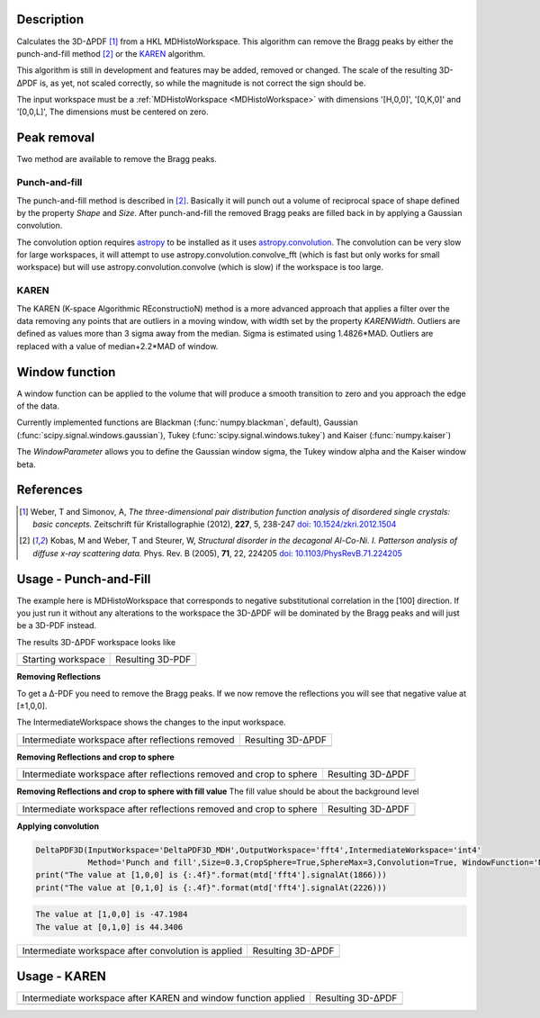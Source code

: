 
.. algorithm::

.. summary::

.. relatedalgorithms::

.. properties::

Description
-----------

Calculates the 3D-ΔPDF [#f1]_ from a HKL MDHistoWorkspace. This
algorithm can remove the Bragg peaks by either the punch-and-fill
method [#f2]_ or the `KAREN`_ algorithm.

This algorithm is still in development and features may be added,
removed or changed. The scale of the resulting 3D-ΔPDF is, as yet, not
scaled correctly, so while the magnitude is not correct the sign
should be.

The input workspace must be a :ref:`MDHistoWorkspace
<MDHistoWorkspace>` with dimensions '[H,0,0]', '[0,K,0]' and
'[0,0,L]', The dimensions must be centered on zero.


Peak removal
------------

Two method are available to remove the Bragg peaks.

Punch-and-fill
==============

The punch-and-fill method is described in [#f2]_. Basically it will
punch out a volume of reciprocal space of shape defined by the
property `Shape` and `Size`. After punch-and-fill the removed Bragg
peaks are filled back in by applying a Gaussian convolution.

The convolution option requires `astropy
<http://docs.astropy.org/en/stable/index.html>`_ to be installed as it
uses `astropy.convolution
<http://docs.astropy.org/en/stable/convolution/>`_. The convolution
can be very slow for large workspaces, it will attempt to use
astropy.convolution.convolve_fft (which is fast but only works for
small workspace) but will use astropy.convolution.convolve (which is
slow) if the workspace is too large.

KAREN
=====

The KAREN (K-space Algorithmic REconstructioN) method is a more
advanced approach that applies a filter over the data removing any
points that are outliers in a moving window, with width set by the
property `KARENWidth`. Outliers are defined as values more than 3
sigma away from the median. Sigma is estimated using 1.4826*MAD.
Outliers are replaced with a value of median+2.2*MAD of window.

Window function
---------------

A window function can be applied to the volume that will produce a
smooth transition to zero and you approach the edge of the data.

Currently implemented functions are Blackman (:func:`numpy.blackman`,
default), Gaussian (:func:`scipy.signal.windows.gaussian`), Tukey
(:func:`scipy.signal.windows.tukey`) and Kaiser (:func:`numpy.kaiser`)

The `WindowParameter` allows you to define the Gaussian window sigma,
the Tukey window alpha and the Kaiser window beta.

References
----------

.. [#f1] Weber, T and Simonov, A, *The three-dimensional pair distribution function analysis of disordered single crystals: basic concepts.* Zeitschrift für Kristallographie (2012), **227**, 5, 238-247
   `doi: 10.1524/zkri.2012.1504 <https://doi.org/10.1524/zkri.2012.1504>`_

.. [#f2] Kobas, M and Weber, T and Steurer, W, *Structural disorder in the decagonal Al-Co-Ni. I. Patterson analysis of diffuse x-ray scattering data.* Phys. Rev. B (2005), **71**, 22, 224205
   `doi: 10.1103/PhysRevB.71.224205 <https://doi.org/10.1103/PhysRevB.71.224205>`_


Usage -  Punch-and-Fill
-----------------------

.. testsetup:: *

   # Create a fake workspace to test
   DeltaPDF3D_MDE = CreateMDWorkspace(Dimensions='3', Extents='-3.1,3.1,-3.1,3.1,-0.1,0.1', Names='[H,0,0],[0,K,0],[0,0,L]',
                                      Units='rlu,rlu,rlu', SplitInto='4',Frames='HKL,HKL,HKL')
   # Add some Bragg peaks
   for h in range(-3,4):
      for k in range(-3,4):
         FakeMDEventData(DeltaPDF3D_MDE, PeakParams='100,'+str(h)+','+str(k)+',0,0.01', RandomSeed='1337')
   # Add addiontal peaks on [0.5,0.5,0.5] type positions
   # This would correspond to negative substitutional correlations
   for h in [-2.5,-1.5,-0.5,0.5,1.5,2.5]:
      for k in range(-3,4):
         FakeMDEventData(DeltaPDF3D_MDE, PeakParams='20,'+str(h)+','+str(k)+',0,0.1', RandomSeed='13337')
   # Create MHHistoWorkspace
   BinMD(InputWorkspace='DeltaPDF3D_MDE', AlignedDim0='[H,0,0],-3.05,3.05,61', AlignedDim1='[0,K,0],-3.05,3.05,61',
         AlignedDim2='[0,0,L],-0.1,0.1,1', OutputWorkspace='DeltaPDF3D_MDH')


The example here is MDHistoWorkspace that corresponds to negative
substitutional correlation in the [100] direction. If you just run it
without any alterations to the workspace the 3D-ΔPDF will be
dominated by the Bragg peaks and will just be a 3D-PDF instead.

.. testcode:: fft1

   DeltaPDF3D(InputWorkspace='DeltaPDF3D_MDH',OutputWorkspace='fft',
              Method='None', WindowFunction='None')
   print("The value at [1,0,0] is {:.4f}".format(mtd['fft'].signalAt(1866)))
   print("The value at [0,1,0] is {:.4f}".format(mtd['fft'].signalAt(2226)))

.. testoutput:: fft1

   The value at [1,0,0] is 4057.7079
   The value at [0,1,0] is 5565.6700

The results 3D-ΔPDF workspace looks like

+--------------------+--------------------+
| Starting workspace | Resulting 3D-PDF   |
+--------------------+--------------------+
| |int1|             | |fft1|             |
+--------------------+--------------------+

.. |fft1| image:: /images/DeltaPDF3D_fft1.png
   :width: 100%
.. |int1| image:: /images/DeltaPDF3D_testWS.png
   :width: 100%

**Removing Reflections**

To get a Δ-PDF you need to remove the Bragg peaks. If we now
remove the reflections you will see that negative value at [±1,0,0].

The IntermediateWorkspace shows the changes to the input workspace.

.. testcode:: fft2

   DeltaPDF3D(InputWorkspace='DeltaPDF3D_MDH',OutputWorkspace='fft2',IntermediateWorkspace='int2',
              Method='Punch and fill',Size=0.3,Convolution=False, WindowFunction='None')
   print("The value at [1,0,0] is {:.4f}".format(mtd['fft2'].signalAt(1866)))
   print("The value at [0,1,0] is {:.4f}".format(mtd['fft2'].signalAt(2226)))

.. testoutput:: fft2

   The value at [1,0,0] is -738.9594
   The value at [0,1,0] is 769.0027

+--------------------------------------------------+--------------------------------------------------+
| Intermediate workspace after reflections removed | Resulting 3D-ΔPDF                                |
+--------------------------------------------------+--------------------------------------------------+
| |int2|                                           | |fft2|                                           |
+--------------------------------------------------+--------------------------------------------------+

.. |fft2| image:: /images/DeltaPDF3D_fft2.png
   :width: 100%
.. |int2| image:: /images/DeltaPDF3D_int2.png
   :width: 100%

**Removing Reflections and crop to sphere**

.. testcode:: fft3

   DeltaPDF3D(InputWorkspace='DeltaPDF3D_MDH',OutputWorkspace='fft3',IntermediateWorkspace='int3',
              Method='Punch and fill',Size=0.3,CropSphere=True,SphereMax=3,Convolution=False, WindowFunction='None')
   print("The value at [1,0,0] is {:.4f}".format(mtd['fft3'].signalAt(1866)))
   print("The value at [0,1,0] is {:.4f}".format(mtd['fft3'].signalAt(2226)))

.. testoutput:: fft3

   The value at [1,0,0] is -477.1737
   The value at [0,1,0] is 501.0818

+---------------------------------------------------------------------+---------------------------------------------------------------------+
| Intermediate workspace after reflections removed and crop to sphere | Resulting 3D-ΔPDF                                                   |
+---------------------------------------------------------------------+---------------------------------------------------------------------+
| |int3|                                                              | |fft3|                                                              |
+---------------------------------------------------------------------+---------------------------------------------------------------------+

.. |fft3| image:: /images/DeltaPDF3D_fft3.png
   :width: 100%
.. |int3| image:: /images/DeltaPDF3D_int3.png
   :width: 100%

**Removing Reflections and crop to sphere with fill value**
The fill value should be about the background level

.. testcode:: fft3_2

   DeltaPDF3D(InputWorkspace='DeltaPDF3D_MDH',OutputWorkspace='fft3',IntermediateWorkspace='int3',
              Method='Punch and fill',Size=0.3,CropSphere=True,SphereMax=3,Convolution=False, WindowFunction='None')
   print("The value at [1,0,0] is {:.4f}".format(mtd['fft3'].signalAt(1866)))
   print("The value at [0,1,0] is {:.4f}".format(mtd['fft3'].signalAt(2226)))

.. testoutput:: fft3_2

   The value at [1,0,0] is -477.1737
   The value at [0,1,0] is 501.0818

+---------------------------------------------------------------------+---------------------------------------------------------------------+
| Intermediate workspace after reflections removed and crop to sphere | Resulting 3D-ΔPDF                                                   |
+---------------------------------------------------------------------+---------------------------------------------------------------------+
| |int3_2|                                                            | |fft3_2|                                                            |
+---------------------------------------------------------------------+---------------------------------------------------------------------+

.. |fft3_2| image:: /images/DeltaPDF3D_fft3_2.png
   :width: 100%
.. |int3_2| image:: /images/DeltaPDF3D_int3_2.png
   :width: 100%

**Applying convolution**

.. code-block:: python

   DeltaPDF3D(InputWorkspace='DeltaPDF3D_MDH',OutputWorkspace='fft4',IntermediateWorkspace='int4'
              Method='Punch and fill',Size=0.3,CropSphere=True,SphereMax=3,Convolution=True, WindowFunction='None')
   print("The value at [1,0,0] is {:.4f}".format(mtd['fft4'].signalAt(1866)))
   print("The value at [0,1,0] is {:.4f}".format(mtd['fft4'].signalAt(2226)))

.. code-block:: none

   The value at [1,0,0] is -47.1984
   The value at [0,1,0] is 44.3406

+-----------------------------------------------------+-----------------------------------------------------+
| Intermediate workspace after convolution is applied | Resulting 3D-ΔPDF                                   |
+-----------------------------------------------------+-----------------------------------------------------+
| |int4|                                              | |fft4|                                              |
+-----------------------------------------------------+-----------------------------------------------------+

.. |fft4| image:: /images/DeltaPDF3D_fft4.png
   :width: 100%
.. |int4| image:: /images/DeltaPDF3D_int4.png
   :width: 100%

Usage - KAREN
-------------

.. testcode:: karen

   DeltaPDF3D(InputWorkspace='DeltaPDF3D_MDH',OutputWorkspace='fft',IntermediateWorkspace='int',KARENWidth=3)
   print("The value at [1,0,0] is {:.4f}".format(mtd['fft'].signalAt(1866)))
   print("The value at [0,1,0] is {:.4f}".format(mtd['fft'].signalAt(2226)))

.. testoutput:: karen

   The value at [1,0,0] is -18.4259
   The value at [0,1,0] is 18.4204

+----------------------------------------------------------------+----------------------------------------------------------------+
| Intermediate workspace after KAREN and window function applied | Resulting 3D-ΔPDF                                              |
+----------------------------------------------------------------+----------------------------------------------------------------+
| |int5|                                                         | |fft5|                                                         |
+----------------------------------------------------------------+----------------------------------------------------------------+

.. |fft5| image:: /images/DeltaPDF3D_karen_fft.png
   :width: 100%
.. |int5| image:: /images/DeltaPDF3D_karen_int.png
   :width: 100%

.. categories::

.. sourcelink::
